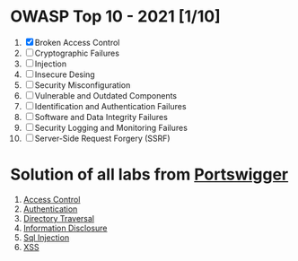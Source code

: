 * OWASP Top 10 - 2021 [1/10]
1. [X] Broken Access Control
2. [ ] Cryptographic Failures
3. [ ] Injection
4. [ ] Insecure Desing
5. [ ] Security Misconfiguration
6. [ ] Vulnerable and Outdated Components
7. [ ] Identification and Authentication Failures
8. [ ] Software and Data Integrity Failures
9. [ ] Security Logging and Monitoring Failures
10. [ ] Server-Side Request Forgery (SSRF)
* Solution of all labs from [[https://portswigger.net/web-security/all-labs][Portswigger]]

1. [[./access-control][Access Control]]
2. [[./authentication][Authentication]]
3. [[./directory-traversal/][Directory Traversal]]
4. [[./information-disclosure][Information Disclosure]]
5. [[./sql-injection][Sql Injection]]
6. [[./xss][XSS]]
